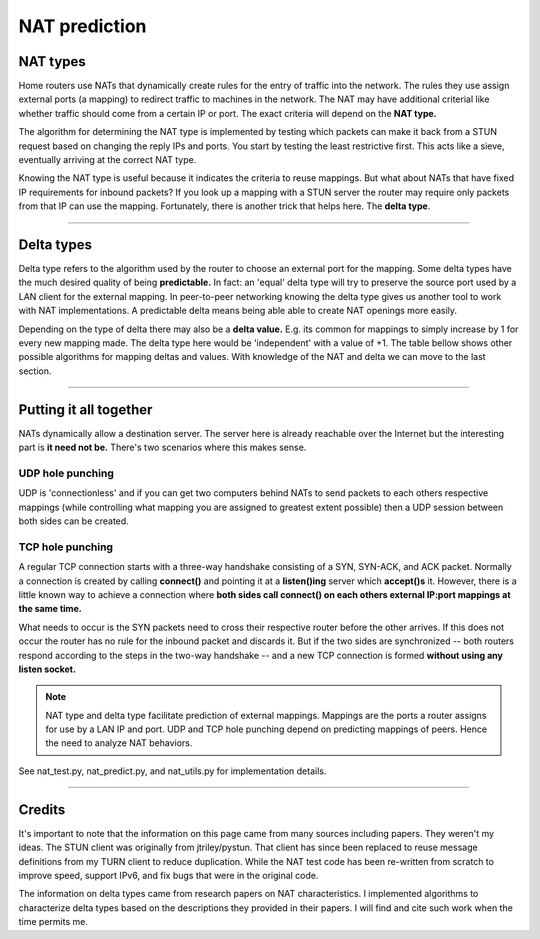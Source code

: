 NAT prediction
=========================

NAT types
-----------

Home routers use NATs that dynamically create rules for the entry of
traffic into the network. The rules they use assign external ports (a mapping) to
redirect traffic to machines in the network. The NAT may have additional
criterial like whether traffic should come from a certain IP or port. The exact criteria will depend on the **NAT type.**

The algorithm for determining the NAT type is implemented by
testing which packets can make it back from a STUN request based
on changing the reply IPs and ports. You start by testing
the least restrictive first. This acts like a sieve,
eventually arriving at the correct NAT type.

Knowing the NAT type is useful because it indicates the criteria to reuse mappings. But what about NATs that have fixed IP requirements for inbound packets? If you look up a
mapping with a STUN server the router may require only packets
from that IP can use the mapping. Fortunately, there is another trick that helps here.
The **delta type**.

.. csv-table::
    :file: ../../diagrams/nat_characteristics.csv
    :header-rows: 1

----

Delta types
---------------

Delta type refers to the algorithm used by the router to choose an external port
for the mapping. Some delta types have the much desired quality of being
**predictable.** In fact: an 'equal' delta type will try to preserve the source port
used by a LAN client for the external mapping. In peer-to-peer networking knowing
the delta type gives us another tool to work with NAT implementations. A predictable
delta means being able able to create NAT openings more easily.

Depending on the type of delta there may also be a **delta value.** E.g. its common
for mappings to simply increase by 1 for every new mapping made. The delta type
here would be 'independent' with a value of +1. The table bellow shows other
possible algorithms for mapping deltas and values. With knowledge of the
NAT and delta we can move to the last section.

.. csv-table::
    :file: ../../diagrams/delta_characteristics.csv
    :header-rows: 1

----

Putting it all together
--------------------------

NATs dynamically allow a destination server. The server here is already reachable over the Internet but the interesting
part is **it need not be.** There's two scenarios where this makes sense.

UDP hole punching
^^^^^^^^^^^^^^^^^^^

UDP is 'connectionless' and if you can get two computers behind NATs to send
packets to each others respective mappings (while controlling what mapping you
are assigned to greatest extent possible) then a UDP session between both sides
can be created.

TCP hole punching
^^^^^^^^^^^^^^^^^^^^^

A regular TCP connection starts with a three-way handshake consisting of a SYN,
SYN-ACK, and ACK packet. Normally a connection is created by calling **connect()**
and pointing it at a **listen()ing** server which **accept()s** it. However, there is
a little known way to achieve a connection where **both sides call
connect() on each others external IP:port mappings at the same time.**

What needs to occur is the SYN packets need to cross their respective 
router before the other arrives. If this does not occur the router
has no rule for the inbound packet and discards it. But if the two sides are
synchronized -- both routers respond according to the steps in the two-way handshake -- 
and a new TCP connection is formed **without using any listen socket.**

.. image:: ../../diagrams/tcp_hole_punching_detailed.png
    :alt: Combined NAT prediction with TCP hole punching

.. NOTE::
    NAT type and delta type facilitate prediction of external mappings.
    Mappings are the ports a router assigns for use by a LAN IP and port.
    UDP and TCP hole punching depend on predicting mappings of
    peers. Hence the need to analyze NAT behaviors.

See nat_test.py, nat_predict.py, and nat_utils.py for implementation details.

----

Credits
---------

It's important to note that the information on this page came from many sources
including papers. They weren't my ideas. The STUN client was originally from jtriley/pystun. That client has since been replaced to reuse  message definitions from my TURN client to reduce duplication. While the NAT test code has been re-written from scratch to improve speed,
support IPv6, and fix bugs that were in the original code.

The information on delta types came from research papers on NAT
characteristics. I implemented algorithms to characterize delta types
based on the descriptions they provided in their papers. I will find and cite
such work when the time permits me.